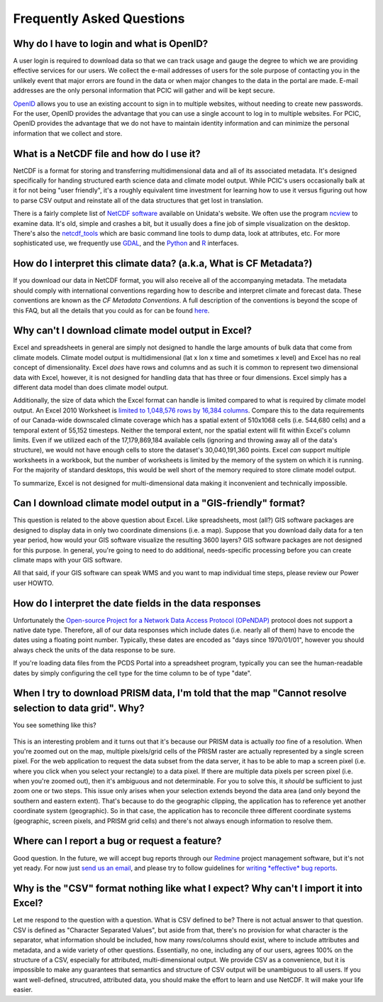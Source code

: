 Frequently Asked Questions
==========================

Why do I have to login and what is OpenID?
------------------------------------------

A user login is required to download data so that we can track usage and gauge the degree to which we are providing effective services for our users. We collect the e-mail addresses of users for the sole purpose of contacting you in the unlikely event that major errors are found in the data or when major changes to the data in the portal are made. E-mail addresses are the only personal information that PCIC will gather and will be kept secure.

`OpenID <http://openid.net/get-an-openid/what-is-openid/>`_ allows you to use an existing account to sign in to multiple websites, without needing to create new passwords. For the user, OpenID provides the advantage that you can use a single account to log in to multiple websites.  For PCIC, OpenID provides the advantage that we do not have to maintain identity information and can minimize the personal information that we collect and store.

What is a NetCDF file and how do I use it?
------------------------------------------

NetCDF is a format for storing and transferring multidimensional data and all of its associated metadata. It's designed specifically for handing structured earth science data and climate model output. While PCIC's users occasionally balk at it for not being "user friendly", it's a roughly equivalent time investment for learning how to use it versus figuring out how to parse CSV output and reinstate all of the data structures that get lost in translation.

There is a fairly complete list of `NetCDF software <http://www.unidata.ucar.edu/software/netcdf/software.html>`_ available on Unidata's website. We often use the program `ncview <http://www.unidata.ucar.edu/software/netcdf/software.html#ncview>`_ to examine data. It's old, simple and crashes a bit, but it usually does a fine job of simple visualization on the desktop. There's also the `netcdf_tools <http://www.unidata.ucar.edu/software/netcdf/software.html#netcdf_tools>`_ which are basic command line tools to dump data, look at attributes, etc. For more sophisticated use, we frequently use `GDAL <http://www.unidata.ucar.edu/software/netcdf/software.html#GDAL>`_, and the `Python <http://www.unidata.ucar.edu/software/netcdf/software.html#Python>`_ and `R <http://www.unidata.ucar.edu/software/netcdf/software.html#R>`_ interfaces.

How do I interpret this climate data? (a.k.a, What is CF Metadata?)
-------------------------------------------------------------------

If you download our data in NetCDF format, you will also receive all of the accompanying metadata. The metadata should comply with international conventions regarding how to describe and interpret climate and forecast data. These conventions are known as the *CF Metadata Conventions*. A full description of the conventions is beyond the scope of this FAQ, but all the details that you could as for can be found `here <http://cf-pcmdi.llnl.gov/>`_.
 
Why can't I download climate model output in Excel?
---------------------------------------------------

Excel and spreadsheets in general are simply not designed to handle the large amounts of bulk data that come from climate models. Climate model output is multidimensional (lat x lon x time and sometimes x level) and Excel has no real concept of dimensionality. Excel *does* have rows and columns and as such it is common to represent two dimensional data with Excel, however, it is not designed for handling data that has three or four dimensions. Excel simply has a different data model than does climate model output.

Additionally, the size of data which the Excel format can handle is limited compared to what is required by climate model output. An Excel 2010 Worksheet is `limited to 1,048,576 rows by 16,384 columns <http://office.microsoft.com/en-ca/excel-help/excel-specifications-and-limits-HP010342495.aspx?CTT=5&origin=HP005199291>`_. Compare this to the data requirements of our Canada-wide downscaled climate coverage which has a spatial extent of 510x1068 cells (i.e. 544,680 cells) and a temporal extent of 55,152 timesteps. Neither the temporal extent, nor the spatial extent will fit within Excel's column limits. Even if we utilized each of the 17,179,869,184 available cells (ignoring and throwing away all of the data's structure), we would not have enough cells to store the dataset's 30,040,191,360 points. Excel *can* support multiple worksheets in a workbook, but the number of worksheets is limited by the memory of the system on which it is running. For the majority of standard desktops, this would be well short of the memory required to store climate model output.

To summarize, Excel is not designed for multi-dimensional data making it inconvenient and technically impossible.

Can I download climate model output in a "GIS-friendly" format?
---------------------------------------------------------------

This question is related to the above question about Excel. Like spreadsheets, most (all?) GIS software packages are designed to display data in only two coordinate dimensions (i.e. a map). Suppose that you download daily data for a ten year period, how would your GIS software visualize the resulting 3600 layers? GIS software packages are not designed for this purpose. In general, you're going to need to do additional, needs-specific processing before you can create climate maps with your GIS software.

All that said, if your GIS software can speak WMS and you want to map individual time steps, please review our Power user HOWTO.

How do I interpret the date fields in the data responses
--------------------------------------------------------

Unfortunately the `Open-source Project for a Network Data Access Protocol (OPeNDAP) <http://opendap.org/>`_ protocol does not support a native date type. Therefore, all of our data responses which include dates (i.e. nearly all of them) have to encode the dates using a floating point number. Typically, these dates are encoded as "days since 1970/01/01", however you should always check the units of the data response to be sure.

If you're loading data files from the PCDS Portal into a spreadsheet program, typically you can see the human-readable dates by simply configuring the cell type for the time column to be of type "date".

When I try to download PRISM data, I'm told that the map "Cannot resolve selection to data grid". Why?
------------------------------------------------------------------------------------------------------

You see something like this?

.. figure:: images/prism_res_too_high.png

This is an interesting problem and it turns out that it's because our PRISM data is actually *too* fine of a resolution. When you're zoomed out on the map, multiple pixels/grid cells of the PRISM raster are actually represented by a single screen pixel. For the web application to request the data subset from the data server, it has to be able to map a screen pixel (i.e. where you click when you select your rectangle) to a data pixel. If there are multiple data pixels per screen pixel (i.e. when you're zoomed out), then it's ambiguous and not determinable. For you to solve this, it *should* be sufficient to just zoom one or two steps. This issue only arises when your selection extends beyond the data area (and only beyond the southern and eastern extent). That's because to do the geographic clipping, the application has to reference yet another coordinate system (geographic). So in that case, the application has to reconcile three different coordinate systems (geographic, screen pixels, and PRISM grid cells) and there's not always enough information to resolve them.


Where can I report a bug or request a feature?
----------------------------------------------

Good question. In the future, we will accept bug reports through our `Redmine <http://www.redmine.org/>`_ project management software, but it's not yet ready. For now just `send us an email <mailto:climate@pacificclimate.org>`_, and please try to follow guidelines for `writing *effective* bug reports <http://www.chiark.greenend.org.uk/~sgtatham/bugs.html>`_.

Why is the "CSV" format nothing like what I expect? Why can't I import it into Excel?
-------------------------------------------------------------------------------------

Let me respond to the question with a question. What is CSV defined to be? There is not actual answer to that question. CSV is defined as "Character Separated Values", but aside from that, there's no provision for what character is the separator, what information should be included, how many rows/columns should exist, where to include attributes and metadata, and a wide variety of other questions. Essentially, no one, including any of our users, agrees 100% on the structure of a CSV, especially for attributed, multi-dimensional output. We provide CSV as a convenience, but it is impossible to make any guarantees that semantics and structure of CSV output will be unambiguous to all users. If you want well-defined, strucutred, attributed data, you should make the effort to learn and use NetCDF. It will make your life easier.

